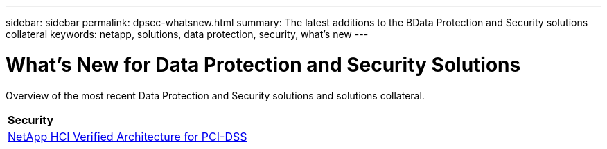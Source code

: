 ---
sidebar: sidebar
permalink: dpsec-whatsnew.html
summary: The latest additions to the BData Protection and Security solutions collateral
keywords: netapp, solutions, data protection, security, what's new
---

= What's New for Data Protection and Security Solutions
:hardbreaks:
:nofooter:
:icons: font
:linkattrs:
:table-stripes: odd
:imagesdir: ./media/

[.lead]
Overview of the most recent Data Protection and Security solutions and solutions collateral.

[width=100%,cols="1,1",frame="none",grid="none"]
|===
// === Data Protection
2+| *Security*
| link:https://www.coalfire.com/resources/white-papers/netapp-hci-verified-architecture-for-pci-dss[NetApp HCI Verified Architecture for PCI-DSS]
|
|===
